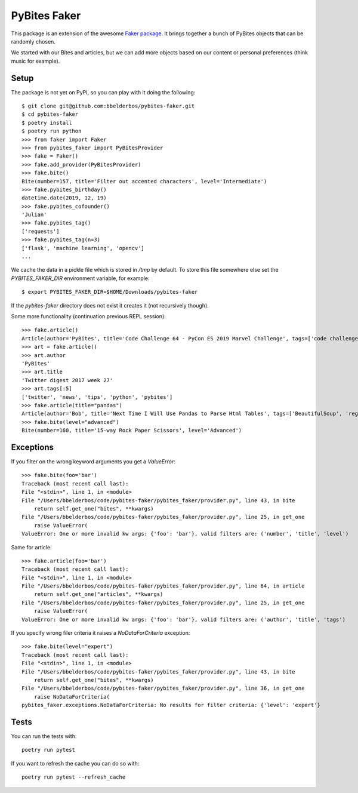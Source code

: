 PyBites Faker
=============

This package is an extension of the awesome `Faker package <https://faker.readthedocs.io/en/stable/index.html>`_. It brings together a bunch of PyBites objects that can be randomly chosen.

We started with our Bites and articles, but we can add more objects based on our content or personal preferences (think music for example).

Setup
-----

The package is not yet on PyPI, so you can play with it doing the following::

    $ git clone git@github.com:bbelderbos/pybites-faker.git
    $ cd pybites-faker
    $ poetry install
    $ poetry run python
    >>> from faker import Faker
    >>> from pybites_faker import PyBitesProvider
    >>> fake = Faker()
    >>> fake.add_provider(PyBitesProvider)
    >>> fake.bite()
    Bite(number=157, title='Filter out accented characters', level='Intermediate')
    >>> fake.pybites_birthday()
    datetime.date(2019, 12, 19)
    >>> fake.pybites_cofounder()
    'Julian'
    >>> fake.pybites_tag()
    ['requests']
    >>> fake.pybites_tag(n=3)
    ['flask', 'machine learning', 'opencv']
    ...

We cache the data in a pickle file which is stored in `/tmp` by default. To store this file somewhere else set the `PYBITES_FAKER_DIR` environment variable, for example::

    $ export PYBITES_FAKER_DIR=$HOME/Downloads/pybites-faker

If the `pybites-faker` directory does not exist it creates it (not recursively though).

Some more functionality (continuation previous REPL session)::

    >>> fake.article()
    Article(author='PyBites', title='Code Challenge 64 - PyCon ES 2019 Marvel Challenge', tags=['code challenge', 'challenges', 'data analysis', 'pycon', 'Marvel', 'data visualization', 'story telling', 'hacktoberfest'])
    >>> art = fake.article()
    >>> art.author
    'PyBites'
    >>> art.title
    'Twitter digest 2017 week 27'
    >>> art.tags[:5]
    ['twitter', 'news', 'tips', 'python', 'pybites']
    >>> fake.article(title="pandas")
    Article(author='Bob', title='Next Time I Will Use Pandas to Parse Html Tables', tags=['BeautifulSoup', 'regex', 'Pandas', 'parsing', 'data', 'data cleaning', 'energy', 'json', 'csv', 'html'])
    >>> fake.bite(level="advanced")
    Bite(number=160, title='15-way Rock Paper Scissors', level='Advanced')

Exceptions
----------

If you filter on the wrong keyword arguments you get a `ValueError`::

    >>> fake.bite(foo='bar')
    Traceback (most recent call last):
    File "<stdin>", line 1, in <module>
    File "/Users/bbelderbos/code/pybites-faker/pybites_faker/provider.py", line 43, in bite
        return self.get_one("bites", **kwargs)
    File "/Users/bbelderbos/code/pybites-faker/pybites_faker/provider.py", line 25, in get_one
        raise ValueError(
    ValueError: One or more invalid kw args: {'foo': 'bar'}, valid filters are: ('number', 'title', 'level')

Same for article::

    >>> fake.article(foo='bar')
    Traceback (most recent call last):
    File "<stdin>", line 1, in <module>
    File "/Users/bbelderbos/code/pybites-faker/pybites_faker/provider.py", line 64, in article
        return self.get_one("articles", **kwargs)
    File "/Users/bbelderbos/code/pybites-faker/pybites_faker/provider.py", line 25, in get_one
        raise ValueError(
    ValueError: One or more invalid kw args: {'foo': 'bar'}, valid filters are: ('author', 'title', 'tags')

If you specify wrong filer criteria it raises a `NoDataForCriteria` exception::

    >>> fake.bite(level="expert")
    Traceback (most recent call last):
    File "<stdin>", line 1, in <module>
    File "/Users/bbelderbos/code/pybites-faker/pybites_faker/provider.py", line 43, in bite
        return self.get_one("bites", **kwargs)
    File "/Users/bbelderbos/code/pybites-faker/pybites_faker/provider.py", line 36, in get_one
        raise NoDataForCriteria(
    pybites_faker.exceptions.NoDataForCriteria: No results for filter criteria: {'level': 'expert'}


Tests
-----

You can run the tests with::

    poetry run pytest

If you want to refresh the cache you can do so with::

    poetry run pytest --refresh_cache
